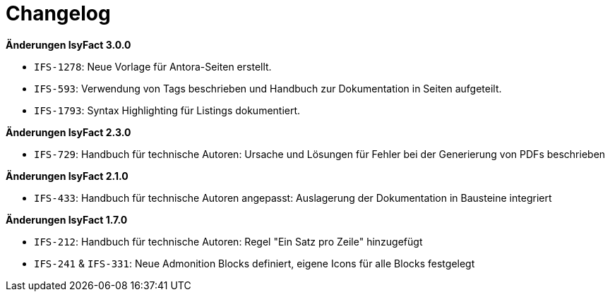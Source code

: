 [[changelog]]
= Changelog

*Änderungen IsyFact 3.0.0*

// tag::release-3.0.0[]
- `IFS-1278`: Neue Vorlage für Antora-Seiten erstellt.
- `IFS-593`: Verwendung von Tags beschrieben und Handbuch zur Dokumentation in Seiten aufgeteilt.
- `IFS-1793`: Syntax Highlighting für Listings dokumentiert.
// end::release-3.0.0[]

// *Änderungen IsyFact 2.4.0*

// tag::release-2.4.0[]

// end::release-2.4.0[]

*Änderungen IsyFact 2.3.0*

// tag::release-2.3.0[]
- `IFS-729`: Handbuch für technische Autoren: Ursache und Lösungen für Fehler bei der Generierung von PDFs beschrieben
// end::release-2.3.0[]

// *Änderungen IsyFact 2.2.0*

// tag::release-2.2.0[]
// end::release-2.2.0[]

*Änderungen IsyFact 2.1.0*

// tag::release-2.1.0[]
- `IFS-433`: Handbuch für technische Autoren angepasst: Auslagerung der Dokumentation in Bausteine integriert
// end::release-2.1.0[]

// *Änderungen IsyFact 2.0.0*
// tag::release-2.0.0[]

// end::release-2.0.0[]

*Änderungen IsyFact 1.7.0*

// tag::release-1.7.0[]
- `IFS-212`: Handbuch für technische Autoren: Regel "Ein Satz pro Zeile" hinzugefügt
- `IFS-241` & `IFS-331`: Neue Admonition Blocks definiert, eigene Icons für alle Blocks festgelegt
// end::release-1.7.0[]

// *Änderungen IsyFact 1.6.0*
// tag::release-1.6.0[]

// end::release-1.6.0[]

